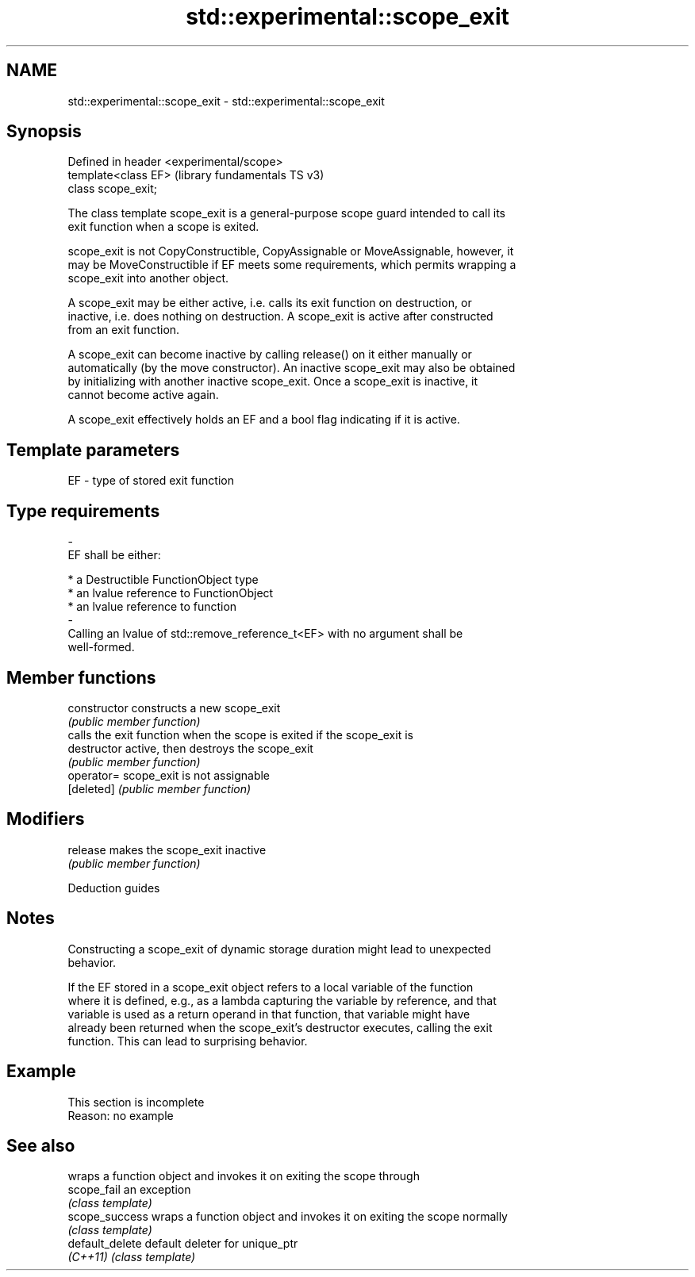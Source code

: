 .TH std::experimental::scope_exit 3 "2022.07.31" "http://cppreference.com" "C++ Standard Libary"
.SH NAME
std::experimental::scope_exit \- std::experimental::scope_exit

.SH Synopsis
   Defined in header <experimental/scope>
   template<class EF>                      (library fundamentals TS v3)
   class scope_exit;

   The class template scope_exit is a general-purpose scope guard intended to call its
   exit function when a scope is exited.

   scope_exit is not CopyConstructible, CopyAssignable or MoveAssignable, however, it
   may be MoveConstructible if EF meets some requirements, which permits wrapping a
   scope_exit into another object.

   A scope_exit may be either active, i.e. calls its exit function on destruction, or
   inactive, i.e. does nothing on destruction. A scope_exit is active after constructed
   from an exit function.

   A scope_exit can become inactive by calling release() on it either manually or
   automatically (by the move constructor). An inactive scope_exit may also be obtained
   by initializing with another inactive scope_exit. Once a scope_exit is inactive, it
   cannot become active again.

   A scope_exit effectively holds an EF and a bool flag indicating if it is active.

.SH Template parameters

   EF                    -                   type of stored exit function
.SH Type requirements
   -
   EF shall be either:

     * a Destructible FunctionObject type
     * an lvalue reference to FunctionObject
     * an lvalue reference to function
   -
   Calling an lvalue of std::remove_reference_t<EF> with no argument shall be
   well-formed.

.SH Member functions

   constructor   constructs a new scope_exit
                 \fI(public member function)\fP
                 calls the exit function when the scope is exited if the scope_exit is
   destructor    active, then destroys the scope_exit
                 \fI(public member function)\fP
   operator=     scope_exit is not assignable
   [deleted]     \fI(public member function)\fP
.SH Modifiers
   release       makes the scope_exit inactive
                 \fI(public member function)\fP

  Deduction guides

.SH Notes

   Constructing a scope_exit of dynamic storage duration might lead to unexpected
   behavior.

   If the EF stored in a scope_exit object refers to a local variable of the function
   where it is defined, e.g., as a lambda capturing the variable by reference, and that
   variable is used as a return operand in that function, that variable might have
   already been returned when the scope_exit's destructor executes, calling the exit
   function. This can lead to surprising behavior.

.SH Example

    This section is incomplete
    Reason: no example

.SH See also

                  wraps a function object and invokes it on exiting the scope through
   scope_fail     an exception
                  \fI(class template)\fP
   scope_success  wraps a function object and invokes it on exiting the scope normally
                  \fI(class template)\fP
   default_delete default deleter for unique_ptr
   \fI(C++11)\fP        \fI(class template)\fP
